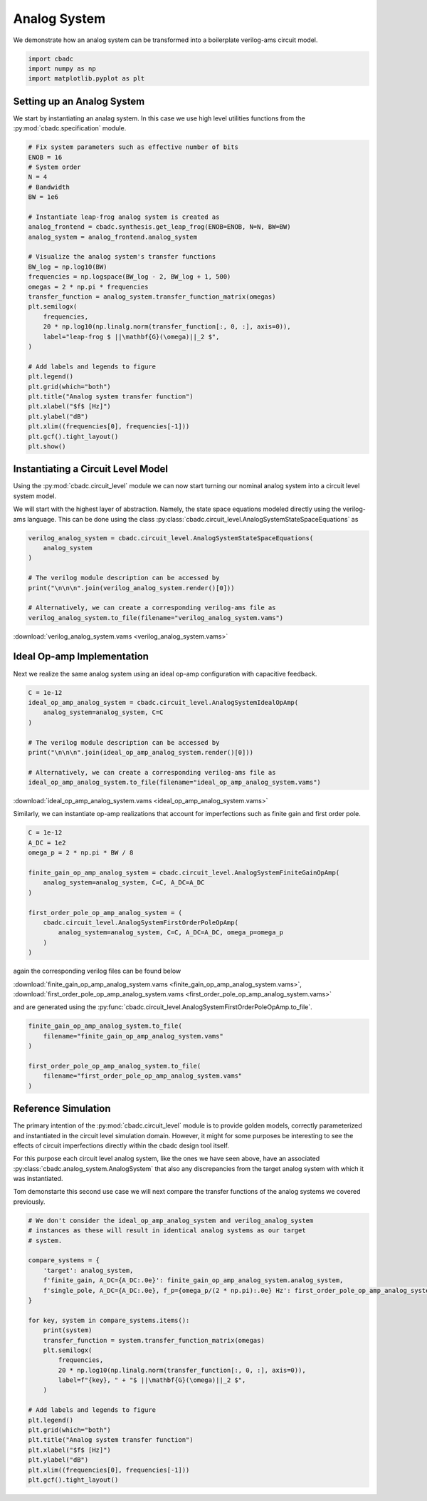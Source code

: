 
.. DO NOT EDIT.
.. THIS FILE WAS AUTOMATICALLY GENERATED BY SPHINX-GALLERY.
.. TO MAKE CHANGES, EDIT THE SOURCE PYTHON FILE:
.. "tutorials/c_circuit_level/plot_a_analog_system.py"
.. LINE NUMBERS ARE GIVEN BELOW.

.. only:: html

    .. note::
        :class: sphx-glr-download-link-note

        Click :ref:`here <sphx_glr_download_tutorials_c_circuit_level_plot_a_analog_system.py>`
        to download the full example code

.. rst-class:: sphx-glr-example-title

.. _sphx_glr_tutorials_c_circuit_level_plot_a_analog_system.py:


======================
Analog System
======================

We demonstrate how an analog system can be transformed into a boilerplate
verilog-ams circuit model.

.. GENERATED FROM PYTHON SOURCE LINES 9-14

.. code-block:: default


    import cbadc
    import numpy as np
    import matplotlib.pyplot as plt








.. GENERATED FROM PYTHON SOURCE LINES 15-22

Setting up an Analog System
-----------------------------

We start by instantiating an analag system. In this case we use
high level utilities functions from the :py:mod:`cbadc.specification`
module.


.. GENERATED FROM PYTHON SOURCE LINES 22-55

.. code-block:: default


    # Fix system parameters such as effective number of bits
    ENOB = 16
    # System order
    N = 4
    # Bandwidth
    BW = 1e6

    # Instantiate leap-frog analog system is created as
    analog_frontend = cbadc.synthesis.get_leap_frog(ENOB=ENOB, N=N, BW=BW)
    analog_system = analog_frontend.analog_system

    # Visualize the analog system's transfer functions
    BW_log = np.log10(BW)
    frequencies = np.logspace(BW_log - 2, BW_log + 1, 500)
    omegas = 2 * np.pi * frequencies
    transfer_function = analog_system.transfer_function_matrix(omegas)
    plt.semilogx(
        frequencies,
        20 * np.log10(np.linalg.norm(transfer_function[:, 0, :], axis=0)),
        label="leap-frog $ ||\mathbf{G}(\omega)||_2 $",
    )

    # Add labels and legends to figure
    plt.legend()
    plt.grid(which="both")
    plt.title("Analog system transfer function")
    plt.xlabel("$f$ [Hz]")
    plt.ylabel("dB")
    plt.xlim((frequencies[0], frequencies[-1]))
    plt.gcf().tight_layout()
    plt.show()




.. image-sg:: /tutorials/c_circuit_level/images/sphx_glr_plot_a_analog_system_001.png
   :alt: Analog system transfer function
   :srcset: /tutorials/c_circuit_level/images/sphx_glr_plot_a_analog_system_001.png
   :class: sphx-glr-single-img





.. GENERATED FROM PYTHON SOURCE LINES 56-67

Instantiating a Circuit Level Model
-----------------------------------

Using the :py:mod:`cbadc.circuit_level` module we can now start turning our
nominal analog system into a circuit level system model.

We will start with the highest layer of abstraction. Namely, the state space
equations modeled directly using the verilog-ams language. This can
be done using the class :py:class:`cbadc.circuit_level.AnalogSystemStateSpaceEquations`
as


.. GENERATED FROM PYTHON SOURCE LINES 67-79

.. code-block:: default



    verilog_analog_system = cbadc.circuit_level.AnalogSystemStateSpaceEquations(
        analog_system
    )

    # The verilog module description can be accessed by
    print("\n\n\n".join(verilog_analog_system.render()[0]))

    # Alternatively, we can create a corresponding verilog-ams file as
    verilog_analog_system.to_file(filename="verilog_analog_system.vams")





.. rst-class:: sphx-glr-script-out

 Out:

 .. code-block:: none

    // analog_system
    // 
    // Ports: vdd, vgd, vsgd, u_0, s_0, s_1, s_2, s_3, s_tilde_0, s_tilde_1, s_tilde_2, s_tilde_3
    // 
    // Parameters: 
    // 
    // Functional Description
    // 
    // The analog system directly modeled using differential
    // equations.
    // 
    // Specifically, we use the state space model equations
    // 
    // ddt(x(t)) = A x(t) + B u(t) + Gamma s(t)
    // s_tilde(t) = Gamma_tildeT x(t)
    // 
    // where
    // 
    // x(t) = [x_0, x_1, x_2, x_3]^T
    // u(t) = [u_0]^T
    // s(t) = [s_0, s_1, s_2, s_3]^T
    // s_tilde(t) = [s_tilde_0, s_tilde_1, s_tilde_2, s_tilde_3]^T
    // 
    // A ≈
    // [0.00e+00, 3.46e+05, 0.00e+00, 0.00e+00]
    // [-2.85e+07, 0.00e+00, 3.46e+05, 0.00e+00]
    // [0.00e+00, -2.85e+07, 0.00e+00, 3.46e+05]
    // [0.00e+00, 0.00e+00, -2.85e+07, 0.00e+00]
    // 
    // B ≈
    // [-2.85e+07]
    // [0.00e+00]
    // [0.00e+00]
    // [0.00e+00]
    // 
    // Gamma ≈
    // [-2.85e+07, -0.00e+00, -0.00e+00, -0.00e+00]
    // [-0.00e+00, -2.85e+07, -0.00e+00, -0.00e+00]
    // [-0.00e+00, -0.00e+00, -2.85e+07, -0.00e+00]
    // [-0.00e+00, -0.00e+00, -0.00e+00, -2.85e+07]
    // 
    // Gamma_tildeT ≈
    // [1.00e+00, 0.00e+00, 0.00e+00, 0.00e+00]
    // [0.00e+00, 1.00e+00, 0.00e+00, 0.00e+00]
    // [0.00e+00, 0.00e+00, 1.00e+00, 0.00e+00]
    // [0.00e+00, 0.00e+00, 0.00e+00, 1.00e+00]
    //
    module analog_system(vdd, vgd, vsgd, u_0, s_0, s_1, s_2, s_3, s_tilde_0, s_tilde_1, s_tilde_2, s_tilde_3);

        input vdd; // positive supply
        input vgd; // ground
        input vsgd; // signal ground
        input u_0;
        input s_0;
        input s_1;
        input s_2;
        input s_3;

        output s_tilde_0;
        output s_tilde_1;
        output s_tilde_2;
        output s_tilde_3;


        analog begin
            ddt(V(x_0), sgd) <+ 346127.61798020673*V(x_1, sgd) -28514351.032380633*V(s_0, sgd) -28514351.032380633*V(u_0, sgd);
            ddt(V(x_1), sgd) <+ -28514351.032380633*V(x_0, sgd) 346127.61798020673*V(x_2, sgd) -28514351.032380633*V(s_1, sgd);
            ddt(V(x_2), sgd) <+ -28514351.032380633*V(x_1, sgd) 346127.61798020673*V(x_3, sgd) -28514351.032380633*V(s_2, sgd);
            ddt(V(x_3), sgd) <+ -28514351.032380633*V(x_2, sgd) -28514351.032380633*V(s_3, sgd);
            V(s_tilde_0, sgd) <+ 1.0*V(x_0, sgd);
            V(s_tilde_1, sgd) <+ 1.0*V(x_1, sgd);
            V(s_tilde_2, sgd) <+ 1.0*V(x_2, sgd);
            V(s_tilde_3, sgd) <+ 1.0*V(x_3, sgd);
        end

    endmodule




.. GENERATED FROM PYTHON SOURCE LINES 80-82

:download:`verilog_analog_system.vams <verilog_analog_system.vams>`


.. GENERATED FROM PYTHON SOURCE LINES 85-91

Ideal Op-amp Implementation
----------------------------

Next we realize the same analog system using an ideal op-amp configuration
with capacitive feedback.


.. GENERATED FROM PYTHON SOURCE LINES 91-103

.. code-block:: default


    C = 1e-12
    ideal_op_amp_analog_system = cbadc.circuit_level.AnalogSystemIdealOpAmp(
        analog_system=analog_system, C=C
    )

    # The verilog module description can be accessed by
    print("\n\n\n".join(ideal_op_amp_analog_system.render()[0]))

    # Alternatively, we can create a corresponding verilog-ams file as
    ideal_op_amp_analog_system.to_file(filename="ideal_op_amp_analog_system.vams")





.. rst-class:: sphx-glr-script-out

 Out:

 .. code-block:: none

    /Users/hammal/miniforge3/lib/python3.9/site-packages/cbadc/circuit_level/op_amp/resistor_network.py:61: RuntimeWarning: divide by zero encountered in double_scalars
      f"[out_{i}] \u2248 [{', '.join([f'{1/a:.2e}' for a in self.G[i, :]])}] [in_{i}]"
    // resistor_network_gamma_tildeT
    // 
    // Ports: in_0, in_1, in_2, in_3, out_0, out_1, out_2, out_3
    // 
    // Parameters: 
    // 
    // Functional Description:
    // 
    // Resistor network connecting inputs and outputs according to the following matrix
    // 
    // [out_0] ≈ [1.00e+12, inf, inf, inf] [in_0]
    // [out_1] ≈ [inf, 1.00e+12, inf, inf] [in_1]
    // [out_2] ≈ [inf, inf, 1.00e+12, inf] [in_2]
    // [out_3] ≈ [inf, inf, inf, 1.00e+12] [in_3]
    // 
    // note the resistors are specified by their resistive values in Ohms
    //
    module resistor_network_gamma_tildeT(in_0, in_1, in_2, in_3, out_0, out_1, out_2, out_3);


        inout in_0;
        inout in_1;
        inout in_2;
        inout in_3;
        inout out_0;
        inout out_1;
        inout out_2;
        inout out_3;


        analog begin
            I(in_0, out_0) <+ 1e-12 * V(in_0,out_0);
            I(in_1, out_1) <+ 1e-12 * V(in_1,out_1);
            I(in_2, out_2) <+ 1e-12 * V(in_2,out_2);
            I(in_3, out_3) <+ 1e-12 * V(in_3,out_3);
        end

    endmodule


    // resistor_network_gamma
    // 
    // Ports: in_0, in_1, in_2, in_3, out_0, out_1, out_2, out_3
    // 
    // Parameters: 
    // 
    // Functional Description:
    // 
    // Resistor network connecting inputs and outputs according to the following matrix
    // 
    // [out_0] ≈ [3.51e+04, -inf, -inf, -inf] [in_0]
    // [out_1] ≈ [-inf, 3.51e+04, -inf, -inf] [in_1]
    // [out_2] ≈ [-inf, -inf, 3.51e+04, -inf] [in_2]
    // [out_3] ≈ [-inf, -inf, -inf, 3.51e+04] [in_3]
    // 
    // note the resistors are specified by their resistive values in Ohms
    //
    module resistor_network_gamma(in_0, in_1, in_2, in_3, out_0, out_1, out_2, out_3);


        inout in_0;
        inout in_1;
        inout in_2;
        inout in_3;
        inout out_0;
        inout out_1;
        inout out_2;
        inout out_3;


        analog begin
            I(in_0, out_0) <+ 2.851435103238063e-05 * V(in_0,out_0);
            I(in_1, out_1) <+ 2.851435103238063e-05 * V(in_1,out_1);
            I(in_2, out_2) <+ 2.851435103238063e-05 * V(in_2,out_2);
            I(in_3, out_3) <+ 2.851435103238063e-05 * V(in_3,out_3);
        end

    endmodule


    // resistor_network_b
    // 
    // Ports: in_0, out_0, out_1, out_2, out_3
    // 
    // Parameters: 
    // 
    // Functional Description:
    // 
    // Resistor network connecting inputs and outputs according to the following matrix
    // 
    // [out_0] ≈ [3.51e+04] [in_0]
    // [out_1] ≈ [-inf] [in_1]
    // [out_2] ≈ [-inf] [in_2]
    // [out_3] ≈ [-inf] [in_3]
    // 
    // note the resistors are specified by their resistive values in Ohms
    //
    module resistor_network_b(in_0, out_0, out_1, out_2, out_3);


        inout in_0;
        inout out_0;
        inout out_1;
        inout out_2;
        inout out_3;


        analog begin
            I(in_0, out_0) <+ 2.851435103238063e-05 * V(in_0,out_0);
        end

    endmodule


    // resistor_network_a
    // 
    // Ports: in_0, in_1, in_2, in_3, out_0, out_1, out_2, out_3
    // 
    // Parameters: 
    // 
    // Functional Description:
    // 
    // Resistor network connecting inputs and outputs according to the following matrix
    // 
    // [out_0] ≈ [-inf, -2.89e+06, -inf, -inf] [in_0]
    // [out_1] ≈ [3.51e+04, -inf, -2.89e+06, -inf] [in_1]
    // [out_2] ≈ [-inf, 3.51e+04, -inf, -2.89e+06] [in_2]
    // [out_3] ≈ [-inf, -inf, 3.51e+04, -inf] [in_3]
    // 
    // note the resistors are specified by their resistive values in Ohms
    //
    module resistor_network_a(in_0, in_1, in_2, in_3, out_0, out_1, out_2, out_3);


        inout in_0;
        inout in_1;
        inout in_2;
        inout in_3;
        inout out_0;
        inout out_1;
        inout out_2;
        inout out_3;


        analog begin
            I(in_1, out_0) <+ -3.461276179802067e-07 * V(in_1,out_0);
            I(in_0, out_1) <+ 2.851435103238063e-05 * V(in_0,out_1);
            I(in_2, out_1) <+ -3.461276179802067e-07 * V(in_2,out_1);
            I(in_1, out_2) <+ 2.851435103238063e-05 * V(in_1,out_2);
            I(in_3, out_2) <+ -3.461276179802067e-07 * V(in_3,out_2);
            I(in_2, out_3) <+ 2.851435103238063e-05 * V(in_2,out_3);
        end

    endmodule


    // inverting_amplifier_int_3
    // 
    // Ports: vdd, vgd, p_in, n_in, out
    // 
    // Parameters: C
    // 
    // Functional Description:
    // 
    // Op-amp integrator configuration where
    // a capacitor is connected as negative feedback
    // i.e., between the output and negative input
    // of the op-amp.
    // 
    // The resulting differential equations are
    // C ddt(V(out, n_in)) = I(out, n_in)
    //
    module inverting_amplifier_int_3(vdd, vgd, p_in, n_in, out);

        input vdd; // positive supply
        input vgd; // ground
        input p_in; // positive input

        output out; // output

        inout n_in; // negative input

        parameter real C = 1e-12;



        ideal_op_amp op_amp_int_3 (
                .vdd(vdd),
                .vgd(vgd),
                .p_in(p_in),
                .n_in(n_in),
                .out(out)
        );

        analog begin
            ddt(V(out, n_in)) <+ I(out, n_in) / C;
        end

    endmodule


    // inverting_amplifier_int_2
    // 
    // Ports: vdd, vgd, p_in, n_in, out
    // 
    // Parameters: C
    // 
    // Functional Description:
    // 
    // Op-amp integrator configuration where
    // a capacitor is connected as negative feedback
    // i.e., between the output and negative input
    // of the op-amp.
    // 
    // The resulting differential equations are
    // C ddt(V(out, n_in)) = I(out, n_in)
    //
    module inverting_amplifier_int_2(vdd, vgd, p_in, n_in, out);

        input vdd; // positive supply
        input vgd; // ground
        input p_in; // positive input

        output out; // output

        inout n_in; // negative input

        parameter real C = 1e-12;



        ideal_op_amp op_amp_int_2 (
                .vdd(vdd),
                .vgd(vgd),
                .p_in(p_in),
                .n_in(n_in),
                .out(out)
        );

        analog begin
            ddt(V(out, n_in)) <+ I(out, n_in) / C;
        end

    endmodule


    // inverting_amplifier_int_1
    // 
    // Ports: vdd, vgd, p_in, n_in, out
    // 
    // Parameters: C
    // 
    // Functional Description:
    // 
    // Op-amp integrator configuration where
    // a capacitor is connected as negative feedback
    // i.e., between the output and negative input
    // of the op-amp.
    // 
    // The resulting differential equations are
    // C ddt(V(out, n_in)) = I(out, n_in)
    //
    module inverting_amplifier_int_1(vdd, vgd, p_in, n_in, out);

        input vdd; // positive supply
        input vgd; // ground
        input p_in; // positive input

        output out; // output

        inout n_in; // negative input

        parameter real C = 1e-12;



        ideal_op_amp op_amp_int_1 (
                .vdd(vdd),
                .vgd(vgd),
                .p_in(p_in),
                .n_in(n_in),
                .out(out)
        );

        analog begin
            ddt(V(out, n_in)) <+ I(out, n_in) / C;
        end

    endmodule


    // ideal_op_amp
    // 
    // Ports: vdd, vgd, p_in, n_in, out
    // 
    // Parameters: 
    // 
    // Functional Description:
    // 
    // Ideal op-amp implementation.
    //
    module ideal_op_amp(vdd, vgd, p_in, n_in, out);

        input vdd; // positive supply
        input vgd; // ground
        input p_in; // positive input

        output out; // output

        inout n_in; // negative input


        analog begin
            V(out): V(p_in, n_in) == 0;
        end

    endmodule


    // inverting_amplifier_int_0
    // 
    // Ports: vdd, vgd, p_in, n_in, out
    // 
    // Parameters: C
    // 
    // Functional Description:
    // 
    // Op-amp integrator configuration where
    // a capacitor is connected as negative feedback
    // i.e., between the output and negative input
    // of the op-amp.
    // 
    // The resulting differential equations are
    // C ddt(V(out, n_in)) = I(out, n_in)
    //
    module inverting_amplifier_int_0(vdd, vgd, p_in, n_in, out);

        input vdd; // positive supply
        input vgd; // ground
        input p_in; // positive input

        output out; // output

        inout n_in; // negative input

        parameter real C = 1e-12;



        ideal_op_amp op_amp_int_0 (
                .vdd(vdd),
                .vgd(vgd),
                .p_in(p_in),
                .n_in(n_in),
                .out(out)
        );

        analog begin
            ddt(V(out, n_in)) <+ I(out, n_in) / C;
        end

    endmodule


    // analog_system
    // 
    // Ports: vdd, vgd, vsgd, u_0, s_0, s_1, s_2, s_3, s_tilde_0, s_tilde_1, s_tilde_2, s_tilde_3
    // 
    // Parameters: 
    // 
    // Functional Description
    // 
    // An analog system enforcing the differential equations.
    // 
    // ddt(x(t)) = A x(t) + B u(t) + Gamma s(t)
    // s_tilde(t) = Gamma_tildeT x(t)
    // 
    // where
    // 
    // x(t) = [x_0, x_1, x_2, x_3]^T
    // u(t) = [u_0]^T
    // s(t) = [s_0, s_1, s_2, s_3]^T
    // s_tilde(t) = [s_tilde_0, s_tilde_1, s_tilde_2, s_tilde_3]^T
    // 
    // A ≈
    // [0.00e+00, 3.46e+05, 0.00e+00, 0.00e+00]
    // [-2.85e+07, 0.00e+00, 3.46e+05, 0.00e+00]
    // [0.00e+00, -2.85e+07, 0.00e+00, 3.46e+05]
    // [0.00e+00, 0.00e+00, -2.85e+07, 0.00e+00]
    // 
    // B ≈
    // [-2.85e+07]
    // [0.00e+00]
    // [0.00e+00]
    // [0.00e+00]
    // 
    // Gamma ≈
    // [-2.85e+07, -0.00e+00, -0.00e+00, -0.00e+00]
    // [-0.00e+00, -2.85e+07, -0.00e+00, -0.00e+00]
    // [-0.00e+00, -0.00e+00, -2.85e+07, -0.00e+00]
    // [-0.00e+00, -0.00e+00, -0.00e+00, -2.85e+07]
    // 
    // Gamma_tildeT ≈
    // [1.00e+00, 0.00e+00, 0.00e+00, 0.00e+00]
    // [0.00e+00, 1.00e+00, 0.00e+00, 0.00e+00]
    // [0.00e+00, 0.00e+00, 1.00e+00, 0.00e+00]
    // [0.00e+00, 0.00e+00, 0.00e+00, 1.00e+00]
    // CT ≈
    // [1.00e+00, 0.00e+00, 0.00e+00, 0.00e+00]
    // [0.00e+00, 1.00e+00, 0.00e+00, 0.00e+00]
    // [0.00e+00, 0.00e+00, 1.00e+00, 0.00e+00]
    // [0.00e+00, 0.00e+00, 0.00e+00, 1.00e+00]
    //
    module analog_system(vdd, vgd, vsgd, u_0, s_0, s_1, s_2, s_3, s_tilde_0, s_tilde_1, s_tilde_2, s_tilde_3);

        input vdd; // positive supply
        input vgd; // ground
        input vsgd; // signal ground
        input u_0; // input channel 0
        input s_0; // control signal 0
        input s_1; // control signal 1
        input s_2; // control signal 2
        input s_3; // control signal 3

        output s_tilde_0; // control observation 0
        output s_tilde_1; // control observation 1
        output s_tilde_2; // control observation 2
        output s_tilde_3; // control observation 3



        inverting_amplifier_int_0 int_0 (
                .vdd(vdd),
                .vgd(vgd),
                .p_in(vsgd),
                .n_in(vgd_0),
                .out(x_0)
        );

        inverting_amplifier_int_1 int_1 (
                .vdd(vdd),
                .vgd(vgd),
                .p_in(vsgd),
                .n_in(vgd_1),
                .out(x_1)
        );

        inverting_amplifier_int_2 int_2 (
                .vdd(vdd),
                .vgd(vgd),
                .p_in(vsgd),
                .n_in(vgd_2),
                .out(x_2)
        );

        inverting_amplifier_int_3 int_3 (
                .vdd(vdd),
                .vgd(vgd),
                .p_in(vsgd),
                .n_in(vgd_3),
                .out(x_3)
        );

        resistor_network_a A (
                .in_0(x_0),
                .in_1(x_1),
                .in_2(x_2),
                .in_3(x_3),
                .out_0(vgd_0),
                .out_1(vgd_1),
                .out_2(vgd_2),
                .out_3(vgd_3)
        );

        resistor_network_b B (
                .in_0(u_0),
                .out_0(vgd_0),
                .out_1(vgd_1),
                .out_2(vgd_2),
                .out_3(vgd_3)
        );

        resistor_network_gamma Gamma (
                .in_0(s_0),
                .in_1(s_1),
                .in_2(s_2),
                .in_3(s_3),
                .out_0(vgd_0),
                .out_1(vgd_1),
                .out_2(vgd_2),
                .out_3(vgd_3)
        );

        resistor_network_gamma_tildeT Gamma_tildeT (
                .in_0(x_0),
                .in_1(x_1),
                .in_2(x_2),
                .in_3(x_3),
                .out_0(s_tilde_0),
                .out_1(s_tilde_1),
                .out_2(s_tilde_2),
                .out_3(s_tilde_3)
        );

    endmodule




.. GENERATED FROM PYTHON SOURCE LINES 104-106

:download:`ideal_op_amp_analog_system.vams <ideal_op_amp_analog_system.vams>`


.. GENERATED FROM PYTHON SOURCE LINES 108-110

Similarly, we can instantiate op-amp realizations that account for
imperfections such as finite gain and first order pole.

.. GENERATED FROM PYTHON SOURCE LINES 111-126

.. code-block:: default


    C = 1e-12
    A_DC = 1e2
    omega_p = 2 * np.pi * BW / 8

    finite_gain_op_amp_analog_system = cbadc.circuit_level.AnalogSystemFiniteGainOpAmp(
        analog_system=analog_system, C=C, A_DC=A_DC
    )

    first_order_pole_op_amp_analog_system = (
        cbadc.circuit_level.AnalogSystemFirstOrderPoleOpAmp(
            analog_system=analog_system, C=C, A_DC=A_DC, omega_p=omega_p
        )
    )





.. rst-class:: sphx-glr-script-out

 Out:

 .. code-block:: none

    /Users/hammal/miniforge3/lib/python3.9/site-packages/cbadc/circuit_level/op_amp/analog_system.py:564: RuntimeWarning: divide by zero encountered in true_divide
      -np.eye(analog_system.N) * self.omega_p * self.A_DC - G_gnd / C_diag




.. GENERATED FROM PYTHON SOURCE LINES 127-134

again the corresponding verilog files can be found below

:download:`finite_gain_op_amp_analog_system.vams <finite_gain_op_amp_analog_system.vams>`,
:download:`first_order_pole_op_amp_analog_system.vams <first_order_pole_op_amp_analog_system.vams>`

and are generated using the :py:func:`cbadc.circuit_level.AnalogSystemFirstOrderPoleOpAmp.to_file`.


.. GENERATED FROM PYTHON SOURCE LINES 135-144

.. code-block:: default


    finite_gain_op_amp_analog_system.to_file(
        filename="finite_gain_op_amp_analog_system.vams"
    )

    first_order_pole_op_amp_analog_system.to_file(
        filename="first_order_pole_op_amp_analog_system.vams"
    )





.. rst-class:: sphx-glr-script-out

 Out:

 .. code-block:: none

    /Users/hammal/miniforge3/lib/python3.9/site-packages/cbadc/circuit_level/op_amp/resistor_network.py:61: RuntimeWarning: divide by zero encountered in double_scalars
      f"[out_{i}] \u2248 [{', '.join([f'{1/a:.2e}' for a in self.G[i, :]])}] [in_{i}]"




.. GENERATED FROM PYTHON SOURCE LINES 145-162

Reference Simulation
---------------------

The primary intention of the :py:mod:`cbadc.circuit_level` module is to
provide golden models, correctly parameterized and instantiated in the
circuit level simulation domain. However, it might for some purposes be
interesting to see the effects of circuit imperfections directly within
the cbadc design tool itself.

For this purpose each circuit level analog system, like the ones we
have seen above, have an associated :py:class:`cbadc.analog_system.AnalogSystem`
that also any discrepancies from the target analog system with which it
was instantiated.

Tom demonstarte this second use case we will next compare the transfer
functions of the analog systems we covered previously.


.. GENERATED FROM PYTHON SOURCE LINES 162-191

.. code-block:: default


    # We don't consider the ideal_op_amp_analog_system and verilog_analog_system
    # instances as these will result in identical analog systems as our target
    # system.

    compare_systems = {
        'target': analog_system,
        f'finite_gain, A_DC={A_DC:.0e}': finite_gain_op_amp_analog_system.analog_system,
        f'single_pole, A_DC={A_DC:.0e}, f_p={omega_p/(2 * np.pi):.0e} Hz': first_order_pole_op_amp_analog_system.analog_system,
    }

    for key, system in compare_systems.items():
        print(system)
        transfer_function = system.transfer_function_matrix(omegas)
        plt.semilogx(
            frequencies,
            20 * np.log10(np.linalg.norm(transfer_function[:, 0, :], axis=0)),
            label=f"{key}, " + "$ ||\mathbf{G}(\omega)||_2 $",
        )

    # Add labels and legends to figure
    plt.legend()
    plt.grid(which="both")
    plt.title("Analog system transfer function")
    plt.xlabel("$f$ [Hz]")
    plt.ylabel("dB")
    plt.xlim((frequencies[0], frequencies[-1]))
    plt.gcf().tight_layout()




.. image-sg:: /tutorials/c_circuit_level/images/sphx_glr_plot_a_analog_system_002.png
   :alt: Analog system transfer function
   :srcset: /tutorials/c_circuit_level/images/sphx_glr_plot_a_analog_system_002.png
   :class: sphx-glr-single-img


.. rst-class:: sphx-glr-script-out

 Out:

 .. code-block:: none

    The analog system is parameterized as:
    A =
    [[ 0.00e+00  3.46e+05  0.00e+00  0.00e+00]
     [-2.85e+07  0.00e+00  3.46e+05  0.00e+00]
     [ 0.00e+00 -2.85e+07  0.00e+00  3.46e+05]
     [ 0.00e+00  0.00e+00 -2.85e+07  0.00e+00]],
    B =
    [[-2.85e+07]
     [ 0.00e+00]
     [ 0.00e+00]
     [ 0.00e+00]],
    CT = 
    [[ 1.00e+00  0.00e+00  0.00e+00  0.00e+00]
     [ 0.00e+00  1.00e+00  0.00e+00  0.00e+00]
     [ 0.00e+00  0.00e+00  1.00e+00  0.00e+00]
     [ 0.00e+00  0.00e+00  0.00e+00  1.00e+00]],
    Gamma =
    [[-2.85e+07 -0.00e+00 -0.00e+00 -0.00e+00]
     [-0.00e+00 -2.85e+07 -0.00e+00 -0.00e+00]
     [-0.00e+00 -0.00e+00 -2.85e+07 -0.00e+00]
     [-0.00e+00 -0.00e+00 -0.00e+00 -2.85e+07]],
    Gamma_tildeT =
    [[ 1.00e+00  0.00e+00  0.00e+00  0.00e+00]
     [ 0.00e+00  1.00e+00  0.00e+00  0.00e+00]
     [ 0.00e+00  0.00e+00  1.00e+00  0.00e+00]
     [ 0.00e+00  0.00e+00  0.00e+00  1.00e+00]], and D=[[ 0.00e+00]
     [ 0.00e+00]
     [ 0.00e+00]
     [ 0.00e+00]]
    The analog system is parameterized as:
    A =
    [[-5.67e+05  3.46e+05  0.00e+00  0.00e+00]
     [-2.85e+07 -5.67e+05  3.46e+05  0.00e+00]
     [ 0.00e+00 -2.85e+07 -5.67e+05  3.46e+05]
     [ 0.00e+00  0.00e+00 -2.85e+07 -5.70e+05]],
    B =
    [[-2.85e+07]
     [ 0.00e+00]
     [ 0.00e+00]
     [ 0.00e+00]],
    CT = 
    [[ 1.00e+00  0.00e+00  0.00e+00  0.00e+00]
     [ 0.00e+00  1.00e+00  0.00e+00  0.00e+00]
     [ 0.00e+00  0.00e+00  1.00e+00  0.00e+00]
     [ 0.00e+00  0.00e+00  0.00e+00  1.00e+00]],
    Gamma =
    [[-2.85e+07 -0.00e+00 -0.00e+00 -0.00e+00]
     [-0.00e+00 -2.85e+07 -0.00e+00 -0.00e+00]
     [-0.00e+00 -0.00e+00 -2.85e+07 -0.00e+00]
     [-0.00e+00 -0.00e+00 -0.00e+00 -2.85e+07]],
    Gamma_tildeT =
    [[ 1.00e+00  0.00e+00  0.00e+00  0.00e+00]
     [ 0.00e+00  1.00e+00  0.00e+00  0.00e+00]
     [ 0.00e+00  0.00e+00  1.00e+00  0.00e+00]
     [ 0.00e+00  0.00e+00  0.00e+00  1.00e+00]], and D=[[ 0.00e+00]
     [ 0.00e+00]
     [ 0.00e+00]
     [ 0.00e+00]]
    The analog system is parameterized as:
    A =
    [[-1.76e+08 -inf -inf -inf -7.85e+05  5.96e+05  0.00e+00  0.00e+00]
     [-inf -1.76e+08 -inf -inf -4.91e+07 -7.85e+05  5.96e+05  0.00e+00]
     [-inf -inf -1.76e+08 -inf  0.00e+00 -4.91e+07 -7.85e+05  5.96e+05]
     [-inf -inf -inf -1.77e+08  0.00e+00  0.00e+00 -4.92e+07 -7.85e+05]
     [-7.85e+07 -0.00e+00 -0.00e+00 -0.00e+00 -7.85e+05 -0.00e+00 -0.00e+00
      -0.00e+00]
     [-0.00e+00 -7.85e+07 -0.00e+00 -0.00e+00 -0.00e+00 -7.85e+05 -0.00e+00
      -0.00e+00]
     [-0.00e+00 -0.00e+00 -7.85e+07 -0.00e+00 -0.00e+00 -0.00e+00 -7.85e+05
      -0.00e+00]
     [-0.00e+00 -0.00e+00 -0.00e+00 -7.85e+07 -0.00e+00 -0.00e+00 -0.00e+00
      -7.85e+05]],
    B =
    [[-4.91e+07]
     [ 0.00e+00]
     [ 0.00e+00]
     [ 0.00e+00]
     [ 0.00e+00]
     [ 0.00e+00]
     [ 0.00e+00]
     [ 0.00e+00]],
    CT = 
    [[ 0.00e+00  0.00e+00  0.00e+00  0.00e+00 -1.00e+00 -0.00e+00 -0.00e+00
      -0.00e+00]
     [ 0.00e+00  0.00e+00  0.00e+00  0.00e+00 -0.00e+00 -1.00e+00 -0.00e+00
      -0.00e+00]
     [ 0.00e+00  0.00e+00  0.00e+00  0.00e+00 -0.00e+00 -0.00e+00 -1.00e+00
      -0.00e+00]
     [ 0.00e+00  0.00e+00  0.00e+00  0.00e+00 -0.00e+00 -0.00e+00 -0.00e+00
      -1.00e+00]],
    Gamma =
    [[-4.91e+07  0.00e+00  0.00e+00  0.00e+00]
     [ 0.00e+00 -4.91e+07  0.00e+00  0.00e+00]
     [ 0.00e+00  0.00e+00 -4.91e+07  0.00e+00]
     [ 0.00e+00  0.00e+00  0.00e+00 -4.92e+07]
     [ 0.00e+00  0.00e+00  0.00e+00  0.00e+00]
     [ 0.00e+00  0.00e+00  0.00e+00  0.00e+00]
     [ 0.00e+00  0.00e+00  0.00e+00  0.00e+00]
     [ 0.00e+00  0.00e+00  0.00e+00  0.00e+00]],
    Gamma_tildeT =
    [[ 0.00e+00  0.00e+00  0.00e+00  0.00e+00 -1.00e+00 -0.00e+00 -0.00e+00
      -0.00e+00]
     [ 0.00e+00  0.00e+00  0.00e+00  0.00e+00 -0.00e+00 -1.00e+00 -0.00e+00
      -0.00e+00]
     [ 0.00e+00  0.00e+00  0.00e+00  0.00e+00 -0.00e+00 -0.00e+00 -1.00e+00
      -0.00e+00]
     [ 0.00e+00  0.00e+00  0.00e+00  0.00e+00 -0.00e+00 -0.00e+00 -0.00e+00
      -1.00e+00]], and D=[[ 0.00e+00]
     [ 0.00e+00]
     [ 0.00e+00]
     [ 0.00e+00]]





.. rst-class:: sphx-glr-timing

   **Total running time of the script:** ( 0 minutes  2.454 seconds)


.. _sphx_glr_download_tutorials_c_circuit_level_plot_a_analog_system.py:


.. only :: html

 .. container:: sphx-glr-footer
    :class: sphx-glr-footer-example



  .. container:: sphx-glr-download sphx-glr-download-python

     :download:`Download Python source code: plot_a_analog_system.py <plot_a_analog_system.py>`



  .. container:: sphx-glr-download sphx-glr-download-jupyter

     :download:`Download Jupyter notebook: plot_a_analog_system.ipynb <plot_a_analog_system.ipynb>`


.. only:: html

 .. rst-class:: sphx-glr-signature

    `Gallery generated by Sphinx-Gallery <https://sphinx-gallery.github.io>`_
